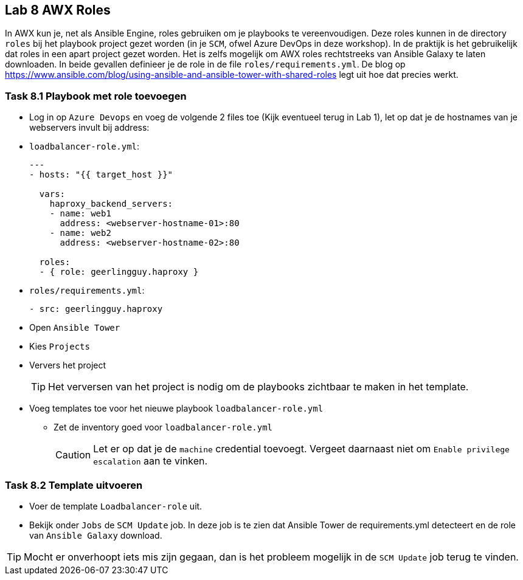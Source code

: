 ## Lab 8 AWX Roles

In AWX kun je, net als Ansible Engine, roles gebruiken om je playbooks te vereenvoudigen. Deze roles kunnen in de directory ``roles`` bij het playbook project gezet worden (in je ``SCM``, ofwel Azure DevOps in deze workshop). In de praktijk is het gebruikelijk dat roles in een apart project gezet worden. Het is zelfs mogelijk om AWX roles rechtstreeks van Ansible Galaxy te laten downloaden. In beide gevallen definieer je de role in de file ``roles/requirements.yml``. De blog op https://www.ansible.com/blog/using-ansible-and-ansible-tower-with-shared-roles legt uit hoe dat precies werkt.

### Task 8.1 Playbook met role toevoegen

* Log in op ``Azure Devops`` en voeg de volgende 2 files toe (Kijk eventueel terug in Lab 1), let op dat je de hostnames van je webservers invult bij address:
* ``loadbalancer-role.yml``:
+
[source,role=copypaste]
----
---
- hosts: "{{ target_host }}"

  vars:
    haproxy_backend_servers:
    - name: web1
      address: <webserver-hostname-01>:80
    - name: web2
      address: <webserver-hostname-02>:80

  roles:
  - { role: geerlingguy.haproxy }
----
+
* ``roles/requirements.yml``:
+
[source,role=copypaste]
----
- src: geerlingguy.haproxy
----
+
* Open ``Ansible Tower``
* Kies ``Projects``
* Ververs het project
+
TIP: Het verversen van het project is nodig om de playbooks zichtbaar te maken in het template.
+
* Voeg templates toe voor het nieuwe playbook ``loadbalancer-role.yml``
** Zet de inventory goed voor ``loadbalancer-role.yml``
+
CAUTION: Let er op dat je de ``machine`` credential toevoegt. Vergeet daarnaast niet om ``Enable privilege escalation`` aan te vinken.

### Task 8.2 Template uitvoeren

* Voer de template ``Loadbalancer-role`` uit. 
* Bekijk onder ``Jobs`` de ``SCM Update`` job. In deze job is te zien dat Ansible Tower de requirements.yml detecteert en de role van ``Ansible Galaxy`` download.

TIP: Mocht er onverhoopt iets mis zijn gegaan, dan is het probleem mogelijk in de ``SCM Update`` job terug te vinden.



